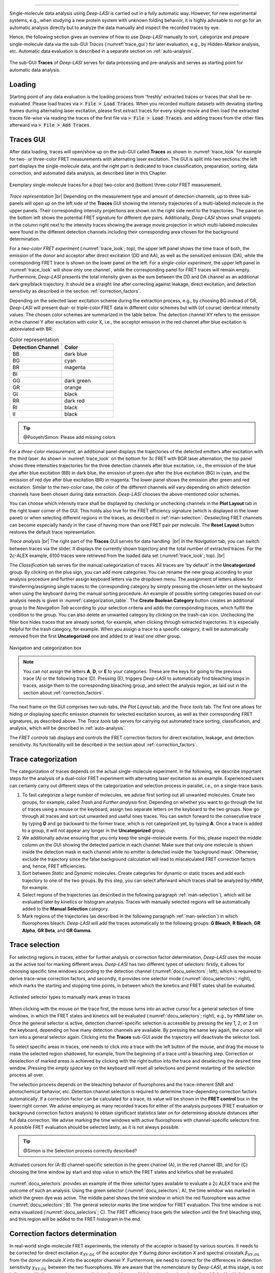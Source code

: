 .. |br| raw:: html

   <br />

-----------------------------------------------

Single-molecule data analysis using *Deep-LASI* is carried out in a fully automatic way. However, for new experimental systems, e.g., when studying a new protein system with unknown folding behavior, it is highly advisable to *not* go for an automatic analysis directly but to analyze the data manually and inspect the recorded traces by eye.

Hence, the following section gives an overview of how to use *Deep-LASI* manually to sort, categorize and prepare single-molecule data via the sub-GUI *Traces* (:numref:`trace_gui`) for later evaluation, e.g., by Hidden-Markov analysis, etc. Automatic data evaluation is described in a separate section on :ref:`auto-analysis`.

.. figure:: ./../figures/documents/Fig_18_Traces_Manual.png
   :width: 650
   :alt: Trace Deep-LASI
   :align: center
   :name: trace_gui

   The sub-GUI **Traces** of *Deep-LASI* serves for data processing and pre-analysis and serves as starting point for automatic data analysis.

..  _loading_doc:
Loading
~~~~~~~~~~~~~
Starting point of any data evaluation is the loading process from 'freshly' extracted traces or traces that shall be re-evaluated. Please load traces via :code:`> File > Load Traces`. When you recorded multiple datasets with deviating starting frames during alternating laser excitation, please first extract traces for every single movie and then load the extracted traces file-wise via reading the traces of the first file via :code:`> File > Load Traces`. and adding traces from the other files afterward via :code:`> File > Add Traces`.

..  _manual_analysis:
Traces GUI
~~~~~~~~~~~~~~~~~~~~
After data loading, traces will open/show up on the sub-GUI called **Traces** as shown in :numref:`trace_look` for example for two- or three-color FRET measurements with alternating laser excitation. The GUI is split into two sections: the left part displays the single-molecule data, and the right part is dedicated to trace classification, preparation, sorting, data correction, and automated data analysis, as described later in this Chapter.

.. figure:: ./../figures/documents/Fig_19_Trace_Surface.png
   :width: 700
   :alt: trace
   :align: center
   :name: trace_look

   Exemplary single-molecule traces for a (top) two-color and (bottom) three-color FRET measurement.

*Trace representation* |br|
Depending on the measurement type and amount of detection channels, up to three sub-panels will open up on the left side of the **Traces** GUI showing the intensity trajectories of a multi-labeled molecule in the upper panels. Their corresponding intensity projections are shown on the right side next to the trajectories. The panel on the bottom left shows the potential FRET signature for different dye pairs. Additionally, *Deep-LASI* shows small snippets in the column right next to the intensity traces showing the average movie projection in which multi-labeled molecules were found in the different detection channels including their corresponding area chosen for the background determination.

For a *two-color FRET experiment* (:numref:`trace_look`; top), the upper left
panel shows the time trace of both, the emission of the donor and acceptor after direct excitation (DD and AA), as well as the sensitized emission (DA), while the corresponding FRET trace is shown on the lower panel on the left. For a *single-color experiment*, the upper left panel in :numref:`trace_look` will show only one channel , while the corresponding panel for FRET traces will remain empty. Furthermore, *Deep-LASI* presents the total intensity given as the sum between the DD and DA channel as an additional dark grey/black trajectory. It should be a straight line after correcting against leakage, direct excitation, and detection sensitivity as described in the section :ref:`correction_factors`.

Depending on the selected laser excitation scheme during the extraction process, e.g., by choosing BG instead of GR, *Deep-LASI* will present dual- or triple-color FRET data in different color schemes but with (of course) identical intensity values. The chosen color schemes are summarized in the table below. The detection channel XY refers to the emission in the channel Y after excitation with color X, i.e., the acceptor emission in the red channel after blue excitation is abbreviated with BR:

..  csv-table:: Color representation
   :header: "Detection Channel", "Color"
   :widths: 50, 50

   "BB", "dark blue"
   "BG", "cyan"
   "BR", "magenta"
   "BI", " "
   "GG", "dark green"
   "GR", "orange"
   "GI", "black"
   "RR", "dark red"
   "RI", "black"
   "II", "black"

.. tip:: @Pooyeh/Simon: Please add missing colors

For a *three-color measurement*, an additional panel displays the trajectories of the detected emitters after excitation with the third laser. As shown in :numref:`trace_look` on the bottom for 3c FRET with BGR laser alternation, the top panel shows three intensities trajectories for the three detection channels after blue excitation, i.e., the emission of the blue dye after blue excitation (BB) in dark blue, the emission of green dye after the blue excitation (BG) in cyan, and the emission of red dye after blue excitation (BR) in magenta. The lower panel shows the emission after green and red excitation. Similar to the two-color case, the color of the different channels will vary depending on which detection channels have been chosen during data extraction. *Deep-LASI* chooses the above-mentioned color schemes.

You can choose which intensity trace shall be displayed by checking or unchecking channels in the **Plot Layout** tab in the right lower corner of the GUI. This holds also true for the FRET efficiency signature (which is displayed in the lower panel) or when selecting different regions in the traces, as described in :ref:`man-selection`. Deselecting FRET channels can become especially handy in the case of having more than one FRET pair per molecule. The **Reset Layout** button restores the default trace representation.

*Trace analysis* |br|
The right part of the **Traces** GUI serves for data handling. |br|
In the *Navigation* tab, you can switch between traces via the slider.
It displays the currently shown trajectory and the total number of extracted traces. For the 2c-ALEX example, 6100 traces were retrieved from the loaded data set (:numref:`trace_look`; top). |br|

The *Classification* tab serves for the manual categorization of traces.
All traces are 'by default' in the **Uncategorized** group. By clicking on the plus sign, you can add more categories. You can rename the new group according to your analysis procedure and further assign keyboard letters via the dropdown menu. The assignment of letters allows for transferring/assigning single traces to the corresponding category by simply pressing the chosen letter on the keyboard when using the keyboard during the manual sorting procedure. An example of possible sorting categories based on our analysis needs is given in :numref:`categorization_table`. The **Create Boolean Category** button creates an additional group to the *Navigation Tab* according to your selection criteria and adds the corresponding traces, which fulfill the condition to the group.
You can also delete an unwanted category by clicking on the trash-can icon. Unchecking the filter box hides traces that are already sorted, for example, when clicking through extracted trajectories. It is especially helpful for the trash category, for example. When you assign a trace to a specific category, it will be automatically removed from the first **Uncategorized** one and added to at least one other group.

.. figure:: ./../figures/documents/categories_GR_data.png
   :width: 350
   :alt: categorization options
   :align: center
   :name: categorization_table

   Navigation and categorization box

.. note:: You can not assign the letters **A**, **D**, or **E** to your categories. These are the keys for going to the previous trace (A) or the following trace (D). Pressing (E), triggers *Deep-LASI* to automatically find bleaching steps in traces, assign them to the corresponding bleaching group, and select the analysis region, as laid out in the section about :ref:`correction_factors`.

The next frame on the GUI comprises two sub-tabs, the *Plot Layout* tab, and the *Trace tools* tab. The first one allows for hiding or displaying specific emission channels for selected excitation sources, as well as their corresponding FRET signatures, as described above. The *Trace tools* tab serves for carrying out automated trace sorting, classification, and analysis, which will be described in :ref:`auto-analysis`.

The *FRET controls* tab displays and controls the FRET correction factors for direct excitation, leakage, and detection sensitivity. Its functionality will be described in the section about :ref:`correction_factors`.

..  _man-categorization:
Trace categorization
~~~~~~~~~~~~~~~~~~~~
The categorization of traces depends on the actual single-molecule experiment. In the following, we describe important steps for the analysis of a dual-color FRET experiment with alternating laser excitation as an example. Experienced users can certainly carry out different steps of the categorization and selection process in parallel, i.e., on a single-trace basis.

#. To fast categorize a large number of molecules, we advise first sorting out all unwanted molecules. Create two groups, for example, called *Trash* and *Further analysis* first. Depending on whether you want to go through the list of traces using a mouse or the keyboard, assign two separate letters on the keyboard to the two groups. Now go through all traces and sort out unwanted and useful ones traces. You can switch forward to the consecutive trace by typing **D** and go backward to the former trace, which is not categorized yet, by typing **A**. Once a trace is added to a group, it will not appear any longer in the **Uncategorized** group.

#. We additionally advise ensuring that you only keep the single-molecule events. For this, please inspect the middle column on the GUI showing the detected particle in each channel. Make sure that only one molecule is shown inside the detection mask in each channel while no emitter is detected inside the 'background mask'. Otherwise, exclude the trajectory since the false background calculation will lead to miscalculated FRET correction factors and, hence, FRET efficiencies.

#. Sort between *Static* and *Dynamic* molecules. Create categories for dynamic or static traces and add each trajectory to one of the two groups. By this step, you can select afterward which traces shall be analyzed by HMM, for example.

#. Select regions of the trajectories (as described in the following paragraph :ref:`man-selection`), which will be evaluated later by kinetics or histogram analysis. Traces with manually selected regions will be automatically added to the **Manual Selection** category.

#. Mark regions of the trajectories (as described in the following paragraph :ref:`man-selection`) in which fluorophores bleach. *Deep-LASI* will add the traces automatically to the following groups: **G Bleach**, **R Bleach**, **GR Alpha**, **GR Beta**, and **GR Gamma**.

..  _man-selection:
Trace selection
~~~~~~~~~~~~~~~~~~~~
For selecting regions in traces, either for further analysis or correction factor determination, *Deep-LASI* uses the mouse as the active tool for marking different areas. *Deep-LASI* has two different types of selectors: firstly, it allows for choosing specific time windows according to the detection channel (:numref:`docu_selectors`; left), which is required to derive trace-wise correction factors, and secondly, it provides one selector mode (:numref:`docu_selectors`; right), which marks the starting and stopping time points, in between which the kinetics and FRET states shall be evaluated.

.. figure:: ./../figures/documents/Fig_21_Selectors.png
   :width: 450
   :alt: Selector types
   :align: center
   :name: docu_selectors

   Activated selector types to manually mark areas in traces

When clicking with the mouse on the trace first, the mouse turns into an active cursor for a general selection of time windows, in which the FRET states and kinetics will be evaluated (:numref:`docu_selectors`; right), e.g., by HMM later on. Once the general selector is active, detection channel-specific selection is accessible by pressing the key 1, 2, or 3 on the keyboard, depending on how many detection channels are available. By pressing the same key again, the cursor will turn into a general selector again. Clicking into the **Traces** sub-GUI aside the trajectory will deactivate the selector tool.

To select specific areas in traces, one needs to click into a trace with the left button of the mouse, and drag the mouse to make the selected region shadowed, for example, from the beginning of a trace until a bleaching step. Correction or deselection of marked areas is achieved by clicking with the right button into the trace and deselecting the desired time window. Pressing the *empty space* key on the keyboard will reset all selections and permit restarting of the selection process all over.

The selection process depends on the bleaching behavior of fluorophores and the trace-inherent SNR and photochemical behavior, etc. Detection channel selection is required to determine trace-depending correction factors automatically. If a correction factor can be calculated for a trace, its value will be shown in the **FRET control** box in the lower right corner. We advise employing as many recorded traces for either of the analysis purposes (FRET evaluation or background correction factors analysis) to obtain significant statistics later on for determining absolute distances after full data correction. We advise marking the time windows with active fluorophores with channel-specific selectors first. A possible FRET evaluation should be selected lastly, as it is not always possible.

.. tip:: @Simon is the Selection process correctly described?

.. figure:: ./../figures/documents/Fig_22_Selectors_Traces.png
   :width: 800
   :alt: cursor example for a two color trace
   :align: center
   :name: example_cursor_trace

   Activated cursors for (A-B) channel-specific selection in the green channel (A), in the red channel (B), and for (C) choosing the time window by start and stop value in which the FRET states and kinetics shall be evaluated.

:numref:`docu_selectors` provides an example of the three selector types available to evaluate a 2c ALEX trace and the outcome of such an analysis. Using the green selector (:numref:`docu_selectors`; A), the time window was marked in which the green dye was active. The middle panel shows the time window in which the red fluorophore was active (:numref:`docu_selectors`; B). The general selector marks the time window for FRET evaluation. This time window is not extra visualized (:numref:`docu_selectors`; C). The FRET efficiency trace gets the selection until the first bleaching step, and this region will be added to the FRET histogram in the end.

..  _correction_factors:
Correction factors determination
~~~~~~~~~~~~~~~~~~~~
In real-world single-molecule FRET experiments, the intensity of the acceptor is biased by various sources. It needs to be corrected for direct excitation :math:`\alpha_{XY;DL}` of the acceptor dye *Y* during donor excitation *X* and spectral crosstalk :math:`\beta_{XY;DL}` from the donor molecule *X* into the acceptor channel *Y*. Furthermore, we need to correct for the differences in detection sensitivity :math:`\gamma_{XY;DL}` between the two fluorophores. We are aware that the nomenclature by *Deep-LASI*, at this stage, is not in line yet with the nomenclature recently introduced by a multi-laboratory benchmark study published by `Hellekamp et al., Nat. Meth (2018) <https://www.nature.com/articles/s41592-018-0085-0>`_. It will be adopted on the various sub-GUIs of *Deep-LASI* and throughout the software during the next release rounds. *Deep-LASI* denotes the correction factors currently as

.. list-table:: Correction factors employed by
   :widths: 35 50 250
   :header-rows: 1

   * - *Deep-LASI*
     - Hellekamp et al.
     - Description
   * - :math:`\alpha_{XY;DL}`
     - :math:`\delta_{XY}`
     - Direct excitation of the acceptor fluorophore *Y* during excitation with *X*
   * - :math:`\beta_{XY;DL}`
     - :math:`\alpha_{XY}`
     - Spectral crosstalk from the fluorophore *X* in the detector channel *Y*
   * - :math:`\gamma_{XY;DL}`
     - :math:`\gamma_{XY}`
     - Compensation for difference in detection sensitivities between Channels *X*

We denote the background-corrected intensities as :math:`I_{XY}` and the corrected intensity as :math:`I_{XY;corr}`, where *X* stands for the excitation source and *Y* for the detection channel.

*Trace-wise and global correction factors* |br|
Depending on when individual fluorophores photo-bleach, correction factors can be derived on a trace-to-trace basis. For most of the traces, however, only a subset of correction factors can be obtained for the individual trajectories. In these cases, *Deep-LASI* derives *global* correction factors, which are the *median* value of all trace-wise derived correction factors. The distribution of all three correction factors can be visualized on the **Histograms** GUI, and is described in the section :ref:`histograms` and below, respectively.

*Deep-LASI* uses bleaching steps in single-intensity trajectories to calculate trace-wise correction factors. These can be derived for traces containing bleaching steps, which were presorted and categorized as *B Bleach*, *G Bleach*, *R Bleach*, or *I Bleach*, respectively, depending on which fluorophore pairs were investigated. The correction factor for direct excitation of the acceptor during donor excitation can be derived for traces in which the donor bleached first or acceptor-only traces, via

.. math::
    \alpha_{XY;DL} = \left. \frac{\langle I_{XY}\rangle}{\langle I_{YY} \rangle} \right\vert_{\text{no donor}}

where :math:`\langle I_{XY}\rangle` and :math:`\langle I_{YY}\rangle` describes the mean acceptor intensity after donor or acceptor excitation, respectively.
Following the definition of leakage of the donor fluorescence into the acceptor channel according to

.. math::
    \beta_{XY;DL} = \left. \frac{\langle I_{XY}\rangle}{\langle I_{XX} \rangle} \right\vert_{\text{no acceptor}}

*Deep-LASI* determines :math:`\beta_{XY;DL}` from donor-only traces or at acceptor bleaching steps from the static intensity in the donor channel and acceptor channel after the bleaching. Here, :math:`\langle I_{XX}\rangle` refers to the mean donor intensity, and :math:`\langle I_{XY}\rangle` to the mean acceptor intensity after acceptor bleaching.

Lastly, the detection correction factor :math:`\gamma_{XY;DL}` is derived from traces categorized as **XY Gamma**, in which the acceptor *Y* is bleaching before the donor molecule *X*, Before determining :math:`\gamma_{XY;DL}`, the acceptor intensity :math:`I_{XY;corr}`is first corrected against direct excitation ad spectral crosstalk. Afterward, *Deep-LASI* derives the detection correction factor from the ratio of changes in the donor and acceptor emission before and after the photo-bleaching of the acceptor. The correction factor is calculated via

.. math::
    \gamma_{XY;DL} = \left. \frac{\langle \Delta I_{XY;corr}\rangle}{\langle \Delta I_{XX;corr} \rangle} \right\vert_{\text{A bleaches}}

with :math:`\langle \Delta I_{XX;corr}\rangle` and :math:`\langle \Delta I_{XY;corr}\rangle` being the intensity difference for the mean donor and acceptor emission after donor excitation before and after the acceptor photo-bleaches.

The correction factors calculated for each trace are shown in the **FRET control** box in the lower right corner (:numref:`categorization_table`; left). For each correction factor a pair *value 1 | value 2* is shown, which present the locally derived correction factors and the global correction factor. If a trace is not suitable for calculating any of the correction factors, of if the derived value is totally off, *Deep-LASI* permits to set a global correction factor. Clicking on the 'def.' box in the **FRET control** panel opens a sub-window (:numref:`categorization_table`; right). It provides an overview over the mean and mode value of all derived local correction factors including the number of traces, which underlies the statistics. By clicking on the 'use mean' or 'use mode' box, you can set the *global* correction factor for the trace. Otherwise, you can also set the correction factor value, by typing in its value in the **FRET control** panel.

.. figure:: ./../figures/documents/Fig_23_Trace_Correction_Factors.png
   :width: 800
   :alt: correction factor box
   :align: center
   :name: correction_factor_trace

   (Left) Trace-wise correction factors. (Right) After clicking on 'def.' in the **FRET control** panel, a sub-window opens showing the average *global* correction factors determined from other traces. By clicking on 'use mean' or 'use mode' the *global* correction factor values will be employed instead of the locally derived ones.

As shown in the right panel of :numref:`correction_factor_trace`, in this data set predominantly correction factors against leakage and detection sensitivity were obtained. This is mostly the case, when only the trajectories of co-localizing molecules have been extracted, as described in the :ref:`extraction_doc` section. To obtain a higher statistics for the correction factor against direction excitation in this case, it is advisable to also extract acceptor-only traces.

Once all correction factor are determined, every trace is corrected using the local, trace-wise correction factors, when available and suitable. Otherwise, the global correction factor is used. In three-color experiments, the corrected FRET efficiency for :math:`E_{YR}` is calculated first since it is required for subsequent corrections. Upon yellow excitation, the same approach is used as for two-color FRET experiments

.. math::
   \begin{eqnarray}
    I_{YY;corr} & = & I_{YY} \\
    I_{YR;corr} & = & I_{YR} - \alpha_{YR} I_{YY} - \delta_{YR} I_{RR}
   \end{eqnarray}

The corrected FRET efficiency is then given by the ratio of both corrected intensities

.. math::
    E_{YR} = \frac{I_{YR;corr}}{\gamma_{YR}I_{YY;corr} + I_{YR;corr}}

For the BY FRET pair, the fully corrected intensities after blue excitation read as

.. math::
   \begin{eqnarray}
    I_{BB;corr} & = & I_{BB} \\
    I_{BY;corr} & = & I_{BY} - \alpha_{BY} I_{BB} - \delta_{BY} I_{YY}
   \end{eqnarray}

The accurate BY FRET efficiency follows equation 5.5 with an additional term which takes into account the reduction in brightness of the yellow dye due to the FRET process between the YR pair

.. math::
    E_{BY} = \frac{I_{BY;corr}}{\gamma_{BY}I_{BB;corr}(1-E_{YR}) + I_{BY;corr}}

The intensity of the red fluorophore after blue excitation needs to be corrected against direct excitation, contributions of both the blue and yellow dye due to crosstalk into the red channel and due to cascading of FRET from the blue dye over the yellow dye into the red channel

.. math::
    I_{BR,corr} = I_{BR} - \delta_{BR} I_{RR} - \alpha_{BR} I_{BB} - \alpha_{YR}(I_{BY} - \alpha_{BY} I_{BB}) - \delta_{BY} E_{YR} (1-E_{YR})^{-1} I_{YY}

The accurate FRET efficiency of the BR FRET pair is then given by

.. math::
    E_{BR} = \frac{I_{BR;corr} - E_{YR}(\gamma_{YR}I_{BY,corr} + I_{BR,corr})}{\gamma_{BR}I_{BB;corr} + I_{BR;corr} - E_{YR}(\gamma_{BR}I_{BB,corr} + \gamma_{YR}I_{BY,corr} + I_{BR,corr})}


..  _hmm_fret:
Kinetics analysis by HMM
~~~~~~~~~~~~~~~~~~~~
Once all traces are categorized and time windows for the trace-wise data evaluation are selected, *Deep-LASI* provides two different ways to evaluate traces. For 2c FRET traces, state-of-the-art Hidden-Markov-Modeling can be used for manual analysis of the  underlying states and kinetics, as laid out in detail in the chapter on :ref:`hmm`. Additionally, HMM-AI can be automatically used on the preselected traces. This strategy is in particular required for 3cFRET traces, which cannot be evaluated with the current MATLAB and Python packages.

For an 2c HMM analysis, we first need to set the input parameters in the **HMM Input parameters** tab on the top row of the *HMM*-Gui (:numref:`hmm_fret_settings`). The procedure starts by specifying the HMM software package (as marked in blue in the very left list at the bottom) by clicking on (1) the MATLAB-based HMM package by Kevin Murphy (which works without Python-libraries) or (2) the Python-library *Pomegranate*. Next, the number of iterations per trace, and the analysis mode: (1) local or (2) global HMM analysis need to be set. The Default Convergence Threshold ist 1e-4.
Consecutively, specify the number of observations per hidden state and the number of hidden states. Depending on the number of hidden states, the number of input fields in the tabs on the right will change. The initial emission parameters and transition probabilities can be set (1) randomly, (2) evenly distributed or (3) manually. Depending on the selection, the values in the two tabs aside the Settings list will update. In the case of a *manual input*, please type in your envisioned values in both input windows. Lastly, choose the group of selected molecules that you wish to analyse and start the HMM analysis.

.. figure:: ./../figures/documents/Fig_24_HMM_Settings.png
   :width: 800
   :alt: HMM input parameters
   :align: center
   :name: hmm_fret_settings

   HMM Input parameters serve (1) for choosing the correct HMM package for global or local analysis, (2) for setting the initiation parameters, and (3) specifying the number of states and transition probabilities to analyse smFRET traces.

While *Deep-LASI* is running the HMM analysis, a green progress bar is shown on the bottom right of the GUI and the number of evaluated traces are displayed on the bottom left. Depending on the chosen input parameter, this process can last hours, in particular if a *global* HMM evaluation has been selected. Once *Deep-LASI* finished the process, the result tabs are updated (:numref:`hmm_fret_results`).

.. figure:: ./../figures/documents/Fig_25_HMM_Results.png
   :width: 800
   :alt: Local HMM results
   :align: center
   :name: hmm_fret_results

   HMM Results for a local analysis are summarized by showing (1) the FRET distribution, (2) the observed transitions via TDP and (3) the dwell-time per states via a dwell-time decay analysis. Local fitting results per single-molecule trace are shown on the bottom of the GUI.

*Local HMM* |br|
*Deep-LASI* summarizes the outcome of the analysis in the upper row of the *HMM Results* tab by 3 plots. It shows the state-wise histogram of all evaluated traces (:numref:`hmm_fret_results`). Next to it, the transition-density plot (TDP) is plotted summarizing all transitions being found in the evaluated traces. After selecting specific populations in the TDP with the mouse by dragging and positioning a white ellipse around it, *Deep-LASI* updates the dwell-time plot on the right and shows the distribution of residence times of single molecule being found in one state before transiting conformational into another one. If no selection was made, it shows the dwell-time distribution over all states together. The dwell-time, FRET values and selected events are summarized on average on the lower half of the dwell-time graph.

Results for individual single-molecule traces are shown on the bottom of the *HMM*-GUI. On the left side of :numref:`hmm_fret_results`, the overlay between single FRET traces and obtained Viterbi paths is depicted. The trace-wise values for the transition probability matrix and the emission parameters are specified next to it on the right.

*Global HMM* |br|
*Deep-LASI* further allow for a global analysis of the selected traces (:numref:`hmm_fret_results_global`). In this case, the number of iterations is not set per trace, but total rounds of training steps. Similar to *Local HMM*, *Deep-LASI* updates the results tables, however, it displays the transition probability matrix and emission parameters globally - and shows them on the top left corner of the **HMM results** tab, the results per single trace (on the bottom right corner) are not provided.

.. figure:: ./../figures/documents/Fig_26_HMM_Results_global.png
   :width: 800
   :alt: Global HMM results
   :align: center
   :name: hmm_fret_results_global

   For global analysis approaches, HMM Results are summarized by specifying the global transition probability matrix and emission properties besides the (1) FRET distribution, (2) TDP and (3) dwell-time analysis. Local fitting results per single-molecule trace are not provided.

..  _histograms:
Histogram Analysis
~~~~~~~~~~~~~~~~~~~~
Once all traces are analysed by *Deep-LASI* you can summarize the results by plotting the distributions of the different parameters. *Deep-LASI* provides distributions including fitting results on a trace-wise and frame-wise basis for

* apparent FRET
* accurate FRET (+/- denoising)
* Distances
* Stoichiometry
* the Correction factors :math:`\alpha_{XY;DL}`, :math:`\beta_{XY;DL}` and :math:`\gamma_{XY;DL}`
* Donor intensity
* Bleaching times.

